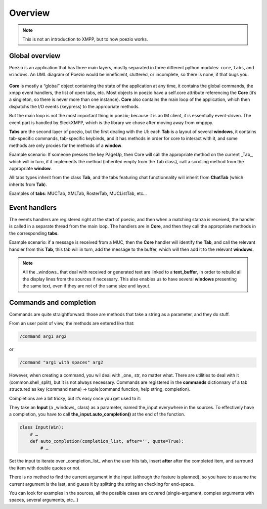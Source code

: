 .. _overview:

Overview
========

.. note:: This is not an introduction to XMPP, but to how poezio works.


Global overview
---------------

Poezio is an application that has three main layers, mostly separated in three
different python modules: ``core``, ``tabs``, and ``windows``. An UML diagram of
Poezio would be inneficient, cluttered, or incomplete, so there is none, if
that bugs you.

.. figure:: ../images/layers.png
    :alt: Layers

**Core** is mostly a “global” object containing the state of the application at
any time, it contains the global commands, the xmpp event handlers, the list
of open tabs, etc. Most objects in poezio have a self.core attribute
referencing the **Core** (it’s a singleton, so there is never more than one
instance). **Core** also contains the main loop of the application, which then
dispatchs the I/O events (keypress) to the appropriate methods.

But the main loop is not the most important thing in poezio; because it is an
IM client, it is essentially event-driven. The event part is handled by
SleekXMPP, which is the library we chose after moving away from xmpppy.


**Tabs** are the second layer of poezio, but the first dealing with the UI: each
**Tab** is a layout of several **windows**, it contains tab-specific commands,
tab-specific keybinds, and it has methods in order for core to
interact with it, and some methods are only proxies for the methods of a
**window**.

Example scenario: If someone presses the key PageUp, then Core will call the
appropriate method on the current _Tab_, which will in turn, if it implements the
method (inherited empty from the Tab class), call a scrolling method from the
appropriate **window**.

All tabs types inherit from the class **Tab**, and the tabs featuring
chat functionnality will inherit from **ChatTab** (which inherits from **Tab**).

Examples of **tabs**: MUCTab, XMLTab, RosterTab, MUCListTab, etc…

Event handlers
--------------

The events handlers are registered right at the start of poezio, and then
when a matching stanza is received, the handler is called in a separate thread
from the main loop. The handlers are in **Core**, and then they call the
appropriate methods in the corresponding **tabs**.

Example scenario: if a message is received from a MUC, then the **Core** handler
will identify the **Tab**, and call the relevant handler from this **Tab**, this tab
will in turn, add the message to the buffer, which will then add it to the
relevant **windows**.

.. note:: All the _windows_ that deal with received or generated text are linked
    to a **text_buffer**, in order to rebuild all the display lines from the
    sources if necessary. This also enables us to have several **windows**
    presenting the same text, even if they are not of the same size and layout.

Commands and completion
-----------------------

Commands are quite straightforward: those are methods that take a string as a
parameter, and they do stuff.

From an user point of view, the methods are entered like that:

.. code-block:: none

    /command arg1 arg2

or

.. code-block:: none

    /command "arg1 with spaces" arg2

However, when creating a command, you wil deal with _one_ str, no matter what.
There are utilities to deal with it (common.shell_split), but it is not always
necessary. Commands are registered in the **commands** dictionnary of a tab
structured as key (command name) -> tuple(command function, help string, completion).


Completions are a bit tricky, but it’s easy once you get used to it:

They take an **Input** (a _windows_ class) as a parameter, named the_input
everywhere in the sources. To effectively have a completion, you have to call
**the_input.auto_completion()** at the end of the function.


.. code-block:: python

    class Input(Win):
        # …
        def auto_completion(completion_list, after='', quote=True):
            # …

Set the input to iterate over _completion_list_ when the user hits tab, insert
**after** after the completed item, and surround the item with double quotes or
not.

There is no method to find the current argument in the input (although the
feature is planned), so you have to assume the current argument is the last,
and guess it by splitting the string an checking for end-space.

You can look for examples in the sources, all the possible cases are
covered (single-argument, complex arguments with spaces, several arguments,
etc…)
